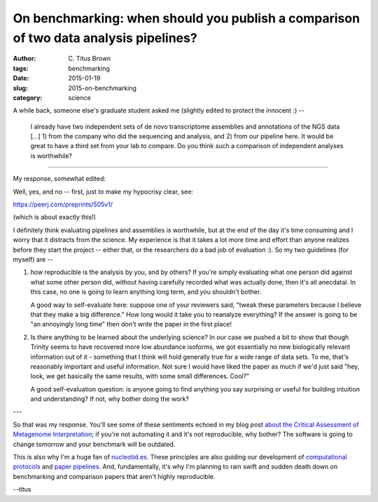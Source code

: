 On benchmarking: when should you publish a comparison of two data analysis pipelines?
#####################################################################################

:author: C\. Titus Brown
:tags: benchmarking
:date: 2015-01-19
:slug: 2015-on-benchmarking
:category: science

A while back, someone else's graduate student asked me (slightly edited
to protect the innocent :) --

   I already have two independent sets of de novo transcriptome
   assemblies and annotations of the NGS data [...]  1) from the
   company who did the sequencing and analysis, and 2) from our
   pipeline here.  It would be great to have a third set from your lab
   to compare. Do you think such a comparison of independent analyses
   is worthwhile?

----

My response, somewhat edited:

Well, yes, and no -- first, just to make my hypocrisy clear, see:

https://peerj.com/preprints/505v1/

(which is about exactly this!)

I definitely think evaluating pipelines and assemblies is worthwhile, but at
the end of the day it's time consuming and I worry that it distracts from
the science.  My experience is that it takes a lot more time and effort
than anyone realizes before they start the project -- either that, or
the researchers do a bad job of evaluation :).  So my two guidelines (for
myself) are --

1) how reproducible is the analysis by you, and by others?  If you're
   simply evaluating what one person did against what some other
   person did, without having carefully recorded what was actually
   done, then it's all anecdatal.  In this case, no one is going to
   learn anything long term, and you shouldn't bother.

   A good way to self-evaluate here: suppose one of your reviewers
   said, "tweak these parameters because I believe that they make a
   big difference."  How long would it take you to reanalyze
   everything?  If the answer is going to be "an annoyingly long time"
   then don't write the paper in the first place!

2) Is there anything to be learned about the underlying science?  In
   our case we pushed a bit to show that though Trinity seems to have
   recovered more low abundance isoforms, we got essentially no new
   biologically relevant information out of it - something that I
   think will hold generally true for a wide range of data sets.  To
   me, that's reasonably important and useful information.  Not sure I
   would have liked the paper as much if we'd just said "hey, look, we
   get basically the same results, with some small differences. Cool?"

   A good self-evaluation question: is anyone going to find anything
   you say surprising or useful for building intuition and
   understanding?  If not, why bother doing the work?

---

So that was my response.  You'll see some of these sentiments echoed
in my blog post `about the Critical Assessment of Metagenome
Interpretation <http://ivory.idyll.org/blog/2014-on-cami.html>`__; if
you're not automating it and it's not reproducible, why bother?  The
software is going to change tomorrow and your benchmark will be
outdated.

This is also why I'm a huge fan of `nucleotid.es
<http://http://nucleotid.es/>`__.  These principles are also guiding
our development of `computational protocols
<khmer-protocols.readthedocs.org/en/latest/>`__ and `paper pipelines
<http://www.ncbi.nlm.nih.gov/pubmed/25062443>`__.  And, fundamentally,
it's why I'm planning to rain swift and sudden death down on
benchmarking and comparison papers that aren't highly reproducible.

--titus
